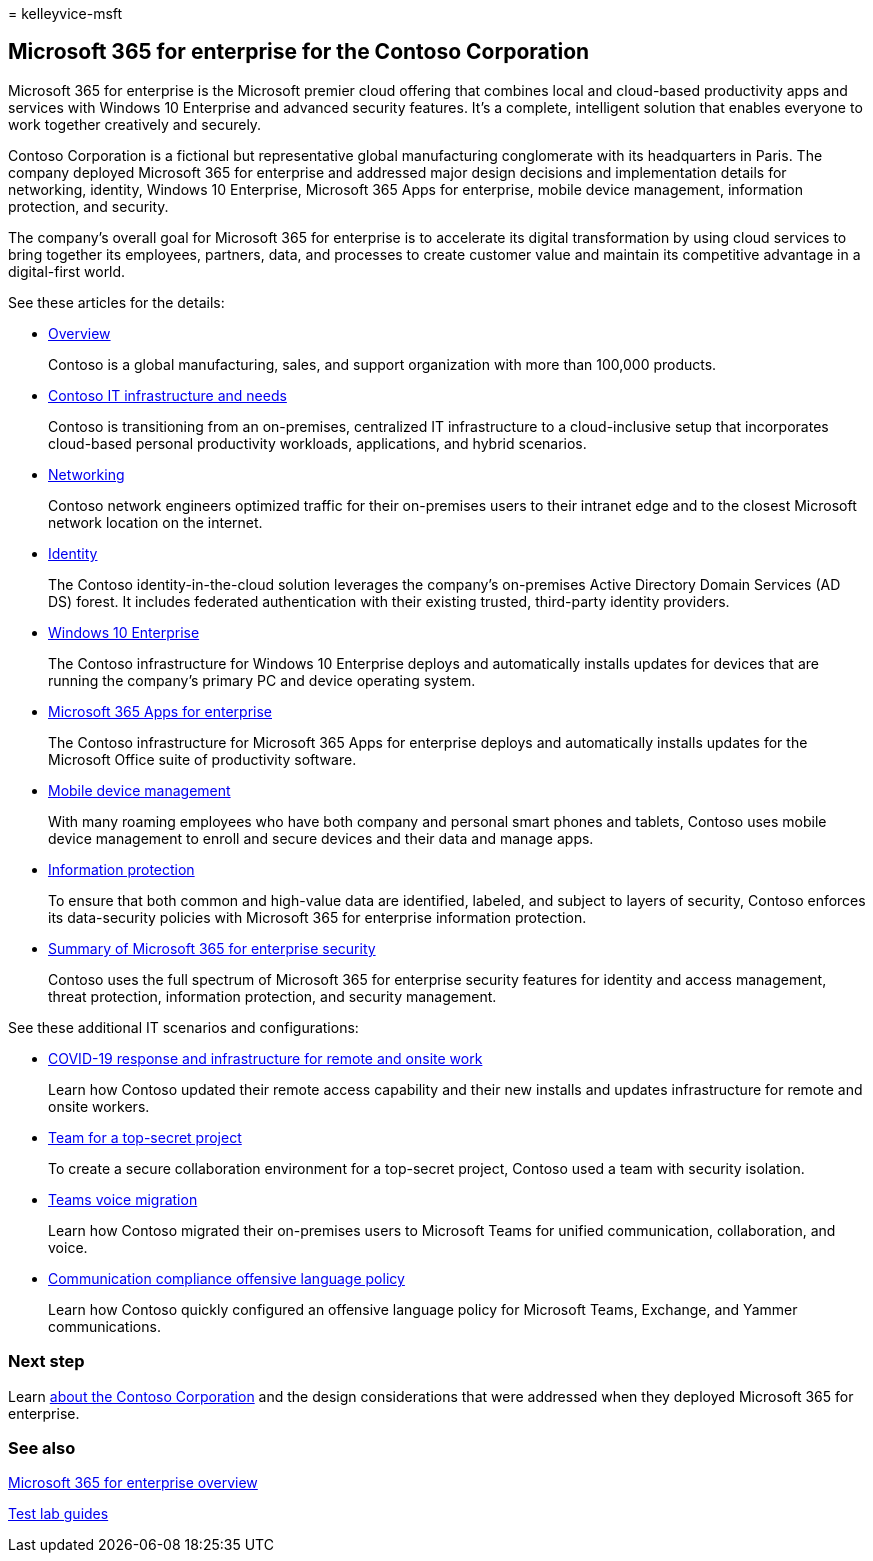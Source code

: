 = 
kelleyvice-msft

== Microsoft 365 for enterprise for the Contoso Corporation

Microsoft 365 for enterprise is the Microsoft premier cloud offering
that combines local and cloud-based productivity apps and services with
Windows 10 Enterprise and advanced security features. It’s a complete,
intelligent solution that enables everyone to work together creatively
and securely.

Contoso Corporation is a fictional but representative global
manufacturing conglomerate with its headquarters in Paris. The company
deployed Microsoft 365 for enterprise and addressed major design
decisions and implementation details for networking, identity, Windows
10 Enterprise, Microsoft 365 Apps for enterprise, mobile device
management, information protection, and security.

The company’s overall goal for Microsoft 365 for enterprise is to
accelerate its digital transformation by using cloud services to bring
together its employees, partners, data, and processes to create customer
value and maintain its competitive advantage in a digital-first world.

See these articles for the details:

* link:contoso-overview.md[Overview]
+
Contoso is a global manufacturing, sales, and support organization with
more than 100,000 products.
* link:contoso-infra-needs.md[Contoso IT infrastructure and needs]
+
Contoso is transitioning from an on-premises, centralized IT
infrastructure to a cloud-inclusive setup that incorporates cloud-based
personal productivity workloads, applications, and hybrid scenarios.
* link:contoso-networking.md[Networking]
+
Contoso network engineers optimized traffic for their on-premises users
to their intranet edge and to the closest Microsoft network location on
the internet.
* link:contoso-identity.md[Identity]
+
The Contoso identity-in-the-cloud solution leverages the company’s
on-premises Active Directory Domain Services (AD DS) forest. It includes
federated authentication with their existing trusted, third-party
identity providers.
* link:contoso-win10.md[Windows 10 Enterprise]
+
The Contoso infrastructure for Windows 10 Enterprise deploys and
automatically installs updates for devices that are running the
company’s primary PC and device operating system.
* link:contoso-o365pp.md[Microsoft 365 Apps for enterprise]
+
The Contoso infrastructure for Microsoft 365 Apps for enterprise deploys
and automatically installs updates for the Microsoft Office suite of
productivity software.
* link:contoso-mdm.md[Mobile device management]
+
With many roaming employees who have both company and personal smart
phones and tablets, Contoso uses mobile device management to enroll and
secure devices and their data and manage apps.
* link:contoso-info-protect.md[Information protection]
+
To ensure that both common and high-value data are identified, labeled,
and subject to layers of security, Contoso enforces its data-security
policies with Microsoft 365 for enterprise information protection.
* link:contoso-security-summary.md[Summary of Microsoft 365 for
enterprise security]
+
Contoso uses the full spectrum of Microsoft 365 for enterprise security
features for identity and access management, threat protection,
information protection, and security management.

See these additional IT scenarios and configurations:

* link:../solutions/contoso-remote-onsite-work.md[COVID-19 response and
infrastructure for remote and onsite work]
+
Learn how Contoso updated their remote access capability and their new
installs and updates infrastructure for remote and onsite workers.
* link:../solutions/contoso-team-for-top-secret-project.md[Team for a
top-secret project]
+
To create a secure collaboration environment for a top-secret project,
Contoso used a team with security isolation.
* link:/MicrosoftTeams/voice-case-study-overview[Teams voice migration]
+
Learn how Contoso migrated their on-premises users to Microsoft Teams
for unified communication, collaboration, and voice.
* link:../compliance/communication-compliance-case-study.md[Communication
compliance offensive language policy]
+
Learn how Contoso quickly configured an offensive language policy for
Microsoft Teams, Exchange, and Yammer communications.

=== Next step

Learn link:contoso-overview.md[about the Contoso Corporation] and the
design considerations that were addressed when they deployed Microsoft
365 for enterprise.

=== See also

link:microsoft-365-overview.md[Microsoft 365 for enterprise overview]

link:m365-enterprise-test-lab-guides.md[Test lab guides]
